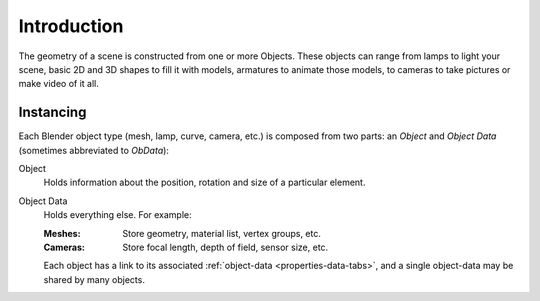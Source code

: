 
************
Introduction
************

The geometry of a scene is constructed from one or more Objects. These objects
can range from lamps to light your scene, basic 2D and 3D shapes to fill it with
models, armatures to animate those models, to cameras to take pictures or make
video of it all.


Instancing
==========

Each Blender object type (mesh, lamp, curve, camera, etc.) is composed from two
parts: an *Object* and *Object Data* (sometimes abbreviated to *ObData*):

Object
   Holds information about the position, rotation and size of a particular
   element.
Object Data
   Holds everything else. For example:

   :Meshes: Store geometry, material list, vertex groups, etc.
   :Cameras: Store focal length, depth of field, sensor size, etc.

   Each object has a link to its associated :ref:`object-data <properties-data-tabs>`,
   and a single object-data may be shared by many objects.
